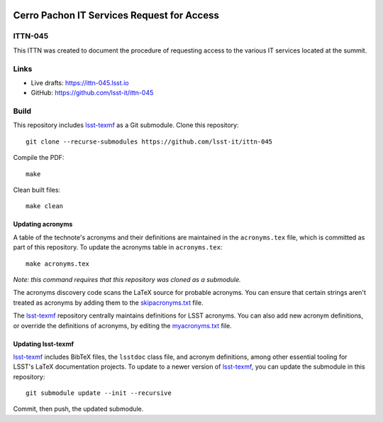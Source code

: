 .. image:: https://img.shields.io/badge/ittn--045-lsst.io-brightgreen.svg
   :target: https://ittn-045.lsst.io
.. image:: https://github.com/lsst-it/ittn-045/workflows/CI/badge.svg
   :target: https://github.com/lsst-it/ittn-045/actions/

###########################################
Cerro Pachon IT Services Request for Access
###########################################

ITTN-045
========

This ITTN was created to document the procedure of requesting access to the various IT services located at the summit. 

Links
=====

- Live drafts: https://ittn-045.lsst.io
- GitHub: https://github.com/lsst-it/ittn-045

Build
=====

This repository includes lsst-texmf_ as a Git submodule.
Clone this repository::

    git clone --recurse-submodules https://github.com/lsst-it/ittn-045

Compile the PDF::

    make

Clean built files::

    make clean

Updating acronyms
-----------------

A table of the technote's acronyms and their definitions are maintained in the ``acronyms.tex`` file, which is committed as part of this repository.
To update the acronyms table in ``acronyms.tex``::

    make acronyms.tex

*Note: this command requires that this repository was cloned as a submodule.*

The acronyms discovery code scans the LaTeX source for probable acronyms.
You can ensure that certain strings aren't treated as acronyms by adding them to the `skipacronyms.txt <./skipacronyms.txt>`_ file.

The lsst-texmf_ repository centrally maintains definitions for LSST acronyms.
You can also add new acronym definitions, or override the definitions of acronyms, by editing the `myacronyms.txt <./myacronyms.txt>`_ file.

Updating lsst-texmf
-------------------

`lsst-texmf`_ includes BibTeX files, the ``lsstdoc`` class file, and acronym definitions, among other essential tooling for LSST's LaTeX documentation projects.
To update to a newer version of `lsst-texmf`_, you can update the submodule in this repository::

   git submodule update --init --recursive

Commit, then push, the updated submodule.

.. _lsst-texmf: https://github.com/lsst/lsst-texmf
